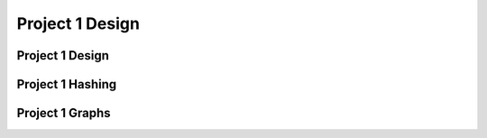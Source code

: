 .. This file is part of the OpenDSA eTextbook project. See
.. http://opendsa.org for more details.
.. Copyright (c) 2012-2020 by the OpenDSA Project Contributors, and
.. distributed under an MIT open source license.

.. avmetadata::
   :author: Cliff Shaffer

.. slideconf::
   :autoslides: False

================
Project 1 Design
================

Project 1 Design
----------------

.. slide:: Project 1

   | Be aware of project due date, milestone due dates
   | Aim to get it done PRIOR to the EARLY BONUS date.
   | You need to write a "scanner" or "parser" to read info from
     command file (text).
   | You need to use command line parameters
   |   See Tutorials in Chapter 2 of OpenDSA
   |   For parsing: Use Scanner Class [2.7] or
       Pattern/Matcher classes

       
.. slide:: Project 1 Class Organization (1)

   | Q: When do you need separate classes?
   |   Wrong A: When they get too long
   |   Right A: When they separate meaningfully different behavior
   | Things you need in this project
   |   Multiple data structures (hash table class, memory manager class)
   |   "Main" routine, that sets things up
   |   Command syntactic parsing (separate the behavior, NOT the code length)
   |   Command semantic processing (separate the behavior, NOT the code length)
           
.. slide:: Project 1 Class Organization (2)

   | Bad:
   |   Main Class (Scanner/interpreter)  ==> Main Data Structures           
   | Good:
   |   Main (Program parameters, initialization) ==>
   |     Parser (Syntactic processing of commands) ==>
   |       "Database" or "World" (semantic processing of commands) ==> 
   |         Various data structures classes
           
.. slide:: Scheduling the project

   | Most people find these projects to be hard and/or time consuming
   |   Need some planning structure
   |   Milestones help to enforce time management
   |   Incremental Development is crucial to success
   | Scheduling the project:
   |   1. Main/Parser first.
   |   2. World Database class next.
   |   3. Hash table, implemented with direct access to strings in memory
          (hidden behind record interface)
   |   4. Graph last!
         

.. slide:: General Project Info              

   | You are usually banned from using standard Java data structures
     classes
   |   You may **not** use things like ``HashMap``, ``ListArray``, ``Vector``
   |   You may use standard language features like arrays
   |   You may use string and file manipulation classes/methods that
       make parsing of the command file easy.          

.. slide:: Good Design Practice

   | Good names matter. REALLY!
   | Every competent software development organization enforces some
     coding style.
   |   Web-CAT enforces a particular coding style.
   | Generalize your container classes (hash table, memory manager)
   |   For P1, your Graph should not know anything about the
       rest of the project, it just stores some kind of record

   
.. slide:: Container Classes: Hash Table

   | The hash table is a container class. A container class is anything
     that stores a collection of arbitrary objects.
   | Want to support any record type. (OK to assume an integer key.)
   | Hide details behind some Record class

Project 1 Hashing
-----------------

.. slide:: What you need to know about Hashing

   * Read Module 10.1, Skim 10.3, Read 10.6 carefully, Read 10.7.4
     Double Hashing, Read 10.9 Deletion

   * Feel free to use code posted as part of OpenDSA modules (Insert, search)

   * You can write Hash Table Class **assuming** that it uses the
     given hash function, and that the key is an integer.


.. slide:: String Folding

   .. codeinclude:: Hashing/Hash
      :tag: sfold

   .. avembed:: AV/Hashing/StringSfold.html pe


.. slide:: Quadratic Probing

   .. inlineav:: collisionCON5 ss
      :long_name: Quadratic Probing Slideshow
      :links: AV/Hashing/collisionCON.css
      :scripts: AV/Hashing/collisionCON5.js
      :output: show

   .. inlineav:: collisionCON6 ss
      :long_name: Quadratic Probing Problem
      :links: AV/Hashing/collisionCON.css
      :scripts: AV/Hashing/collisionCON6.js
      :output: show


.. slide:: Primary design issue: Communications

   * World/DB/Controller class, Hash Table, Graph need appropriate
     coordination.
   
   * World probably initializes Graph and Hash Tables, and calls controller
     to insert/process records. Store the Node in a Record in the Hash Table
   
   * Hash table does not need to know that there is a Graph.

     
.. slide:: What is stored in the hash table?

   * Clearly there has to be a key, and there has to be a value
     (a node?)
   
   * The key is an string (the artist or song name)

   * The value is probably some kind of Node object 


Project 1 Graphs
----------------

.. slide:: Undirected Graph Representation

   .. inlineav:: GundirRepCON dgm
      :links: AV/Graph/GraphDefCON.css
      :scripts: AV/Graph/GundirRepCON.js
      :output: show


.. slide:: Connected Components

   .. inlineav:: GconcomCON dgm
      :links: AV/Graph/GraphDefCON.css
      :scripts: AV/Graph/GconcomCON.js
      :output: show

   * The maximum connected subgraphs of an undirected graph are called
     connected components.


.. slide:: Approach

   Each object initially is a separate node in its own tree.

   When two objects are "equivalent", then add them to the same tree.

   Key question: **Given two nodes, are they in the same tree?**


.. slide:: Union/FIND

   .. codeinclude:: General/ParPtrTree1
      :tag: UF1, UF2


.. slide:: Algorithm Visualization

   .. inlineav:: ufCON ss
      :long_name: Union/Find Example
      :links: AV/General/UFCON.css
      :scripts: AV/General/ufCON.js
      :output: show


.. slide:: .

   .


.. slide:: Milestone 2

   * Must pass some number of tests, some mutant coverage (from your
     JUnit tests), some style points

   * Functionally: Get the hash table working, at least inserts.
